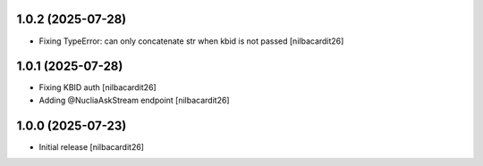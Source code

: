 1.0.2 (2025-07-28)
------------------

- Fixing TypeError: can only concatenate str when kbid is not passed
  [nilbacardit26]


1.0.1 (2025-07-28)
------------------

- Fixing KBID auth
  [nilbacardit26]
- Adding @NucliaAskStream endpoint
  [nilbacardit26]


1.0.0 (2025-07-23)
------------------

- Initial release
  [nilbacardit26]

